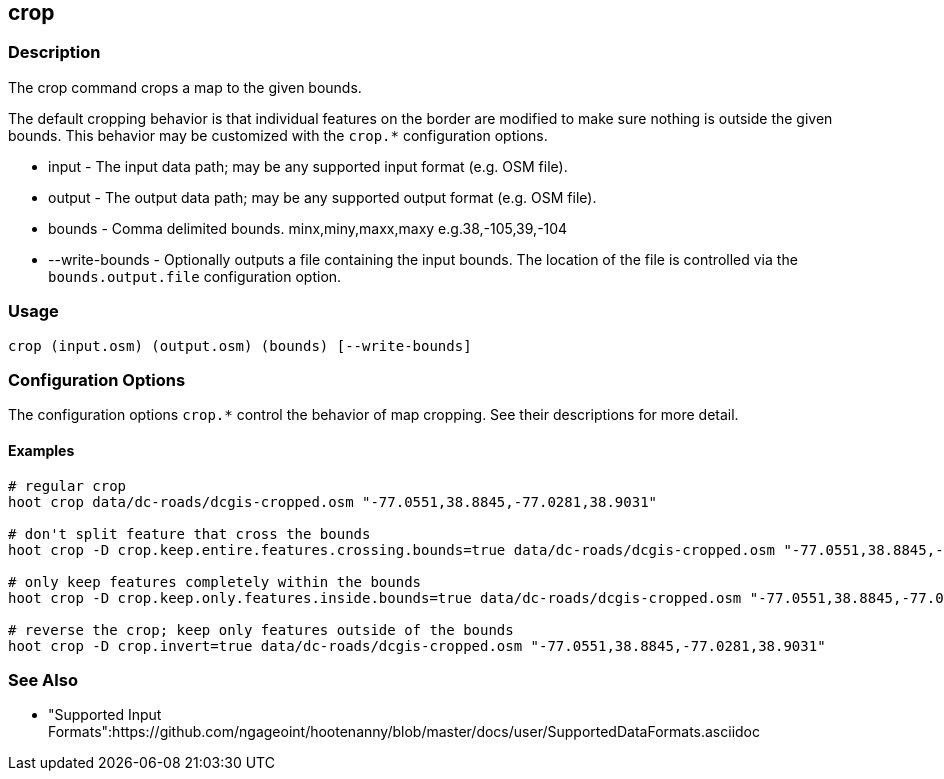 [[crop]]
== crop

=== Description

The +crop+ command crops a map to the given bounds. 

The default cropping behavior is that individual features on the border are modified to make sure nothing is outside the given bounds. This
behavior may be customized with the `crop.*` configuration options.

* +input+          - The input data path; may be any supported input format (e.g. OSM file).
* +output+         - The output data path; may be any supported output format (e.g. OSM file).
* +bounds+         - Comma delimited bounds. minx,miny,maxx,maxy e.g.38,-105,39,-104
* +--write-bounds+ - Optionally outputs a file containing the input bounds. The location of the file is controlled via the 
                     `bounds.output.file` configuration option.

=== Usage

--------------------------------------
crop (input.osm) (output.osm) (bounds) [--write-bounds]
--------------------------------------

=== Configuration Options

The configuration options `crop.*` control the behavior of map cropping. See their descriptions for more detail.

==== Examples

--------------------------------------
# regular crop
hoot crop data/dc-roads/dcgis-cropped.osm "-77.0551,38.8845,-77.0281,38.9031"

# don't split feature that cross the bounds
hoot crop -D crop.keep.entire.features.crossing.bounds=true data/dc-roads/dcgis-cropped.osm "-77.0551,38.8845,-77.0281,38.9031"

# only keep features completely within the bounds
hoot crop -D crop.keep.only.features.inside.bounds=true data/dc-roads/dcgis-cropped.osm "-77.0551,38.8845,-77.0281,38.9031"

# reverse the crop; keep only features outside of the bounds
hoot crop -D crop.invert=true data/dc-roads/dcgis-cropped.osm "-77.0551,38.8845,-77.0281,38.9031"
--------------------------------------

=== See Also

* "Supported Input Formats":https://github.com/ngageoint/hootenanny/blob/master/docs/user/SupportedDataFormats.asciidoc
